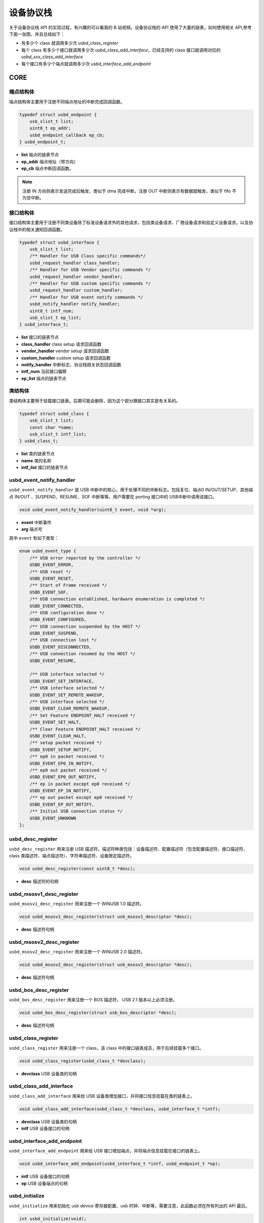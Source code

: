 设备协议栈
=========================

关于设备协议栈 API 的实现过程，有兴趣的可以看我的 B 站视频。设备协议栈的 API 使用了大量的链表，如何使用相关 API,参考下面一张图，并且总结如下：

- 有多少个 class 就调用多少次 `usbd_class_register`
- 每个 class 有多少个接口就调用多少次 `usbd_class_add_interface`，已经支持的 class 接口就调用对应的 `usbd_xxx_class_add_interface`
- 每个接口有多少个端点就调用多少次 `usbd_interface_add_endpoint`

.. figure:: img/api_device1.png

CORE
-----------------

端点结构体
""""""""""""""""""""""""""""""""""""

端点结构体主要用于注册不同端点地址的中断完成回调函数。

.. code-block:: C

    typedef struct usbd_endpoint {
        usb_slist_t list;
        uint8_t ep_addr;
        usbd_endpoint_callback ep_cb;
    } usbd_endpoint_t;

- **list** 端点的链表节点
- **ep_addr** 端点地址（带方向）
- **ep_cb** 端点中断回调函数。

.. note:: 注册 IN 方向则表示发送完成后触发，类似于 dma 完成中断。注册 OUT 中断则表示有数据就触发，类似于 fifo 不为空中断。

接口结构体
""""""""""""""""""""""""""""""""""""

接口结构体主要用于注册不同类设备除了标准设备请求外的其他请求，包括类设备请求、厂商设备请求和自定义设备请求。以及协议栈中的相关通知回调函数。

.. code-block:: C

    typedef struct usbd_interface {
        usb_slist_t list;
        /** Handler for USB Class specific commands*/
        usbd_request_handler class_handler;
        /** Handler for USB Vendor specific commands */
        usbd_request_handler vendor_handler;
        /** Handler for USB custom specific commands */
        usbd_request_handler custom_handler;
        /** Handler for USB event notify commands */
        usbd_notify_handler notify_handler;
        uint8_t intf_num;
        usb_slist_t ep_list;
    } usbd_interface_t;

- **list** 接口的链表节点
- **class_handler** class setup 请求回调函数
- **vendor_handler** vendor setup 请求回调函数
- **custom_handler** custom setup 请求回调函数
- **notify_handler** 中断标志、协议栈相关状态回调函数
- **intf_num** 当前接口偏移
- **ep_list** 端点的链表节点

类结构体
""""""""""""""""""""""""""""""""""""

类结构体主要用于挂载接口链表。后期可能会删除，因为这个部分跟接口其实是有关系的。

.. code-block:: C

    typedef struct usbd_class {
        usb_slist_t list;
        const char *name;
        usb_slist_t intf_list;
    } usbd_class_t;

- **list** 类的链表节点
- **name** 类的名称
- **intf_list** 接口的链表节点

usbd_event_notify_handler
""""""""""""""""""""""""""""""""""""

``usbd_event_notify_handler`` 是 USB 中断中的核心，用于处理不同的中断标志。包括复位、端点0 IN/OUT/SETUP、其他端点 IN/OUT 、SUSPEND、RESUME、SOF 中断等等。用户需要在 porting 接口中的 USB中断中调用该接口。

.. code-block:: C

    void usbd_event_notify_handler(uint8_t event, void *arg);

- **event**  中断事件
- **arg**  端点号

其中 ``event`` 有如下类型：

.. code-block:: C

    enum usbd_event_type {
        /** USB error reported by the controller */
        USBD_EVENT_ERROR,
        /** USB reset */
        USBD_EVENT_RESET,
        /** Start of Frame received */
        USBD_EVENT_SOF,
        /** USB connection established, hardware enumeration is completed */
        USBD_EVENT_CONNECTED,
        /** USB configuration done */
        USBD_EVENT_CONFIGURED,
        /** USB connection suspended by the HOST */
        USBD_EVENT_SUSPEND,
        /** USB connection lost */
        USBD_EVENT_DISCONNECTED,
        /** USB connection resumed by the HOST */
        USBD_EVENT_RESUME,

        /** USB interface selected */
        USBD_EVENT_SET_INTERFACE,
        /** USB interface selected */
        USBD_EVENT_SET_REMOTE_WAKEUP,
        /** USB interface selected */
        USBD_EVENT_CLEAR_REMOTE_WAKEUP,
        /** Set Feature ENDPOINT_HALT received */
        USBD_EVENT_SET_HALT,
        /** Clear Feature ENDPOINT_HALT received */
        USBD_EVENT_CLEAR_HALT,
        /** setup packet received */
        USBD_EVENT_SETUP_NOTIFY,
        /** ep0 in packet received */
        USBD_EVENT_EP0_IN_NOTIFY,
        /** ep0 out packet received */
        USBD_EVENT_EP0_OUT_NOTIFY,
        /** ep in packet except ep0 received */
        USBD_EVENT_EP_IN_NOTIFY,
        /** ep out packet except ep0 received */
        USBD_EVENT_EP_OUT_NOTIFY,
        /** Initial USB connection status */
        USBD_EVENT_UNKNOWN
    };

usbd_desc_register
""""""""""""""""""""""""""""""""""""

``usbd_desc_register`` 用来注册 USB 描述符，描述符种类包括：设备描述符、配置描述符（包含配置描述符、接口描述符、class 类描述符、端点描述符）、字符串描述符、设备限定描述符。

.. code-block:: C

    void usbd_desc_register(const uint8_t *desc);

- **desc**  描述符的句柄

usbd_msosv1_desc_register
""""""""""""""""""""""""""""""""""""

``usbd_msosv1_desc_register`` 用来注册一个 WINUSB 1.0 描述符。

.. code-block:: C

    void usbd_msosv1_desc_register(struct usb_msosv1_descriptor *desc);

- **desc**  描述符句柄

usbd_msosv2_desc_register
""""""""""""""""""""""""""""""""""""

``usbd_msosv2_desc_register`` 用来注册一个 WINUSB 2.0 描述符。

.. code-block:: C

    void usbd_msosv2_desc_register(struct usb_msosv2_descriptor *desc);

- **desc**  描述符句柄

usbd_bos_desc_register
""""""""""""""""""""""""""""""""""""

``usbd_bos_desc_register`` 用来注册一个 BOS 描述符， USB 2.1 版本以上必须注册。

.. code-block:: C

    void usbd_bos_desc_register(struct usb_bos_descriptor *desc);

- **desc**  描述符句柄

usbd_class_register
""""""""""""""""""""""""""""""""""""

``usbd_class_register`` 用来注册一个 class，该 class 中的接口链表成员，用于后续挂载多个接口。

.. code-block:: C

    void usbd_class_register(usbd_class_t *devclass);

- **devclass**  USB 设备类的句柄

usbd_class_add_interface
""""""""""""""""""""""""""""""""""""

``usbd_class_add_interface`` 用来给 USB 设备类增加接口，并将接口信息挂载在类的链表上。

.. code-block:: C

    void usbd_class_add_interface(usbd_class_t *devclass, usbd_interface_t *intf);

- **devclass**  USB 设备类的句柄
- **intf**   USB 设备接口的句柄

usbd_interface_add_endpoint
""""""""""""""""""""""""""""""""""""

``usbd_interface_add_endpoint`` 用来给 USB 接口增加端点，并将端点信息挂载在接口的链表上。

.. code-block:: C

    void usbd_interface_add_endpoint(usbd_interface_t *intf, usbd_endpoint_t *ep);


- **intf**  USB 设备接口的句柄
- **ep**    USB 设备端点的句柄

usbd_initialize
""""""""""""""""""""""""""""""""""""

``usbd_initialize`` 用来初始化 usb device 寄存器配置、usb 时钟、中断等，需要注意，此函数必须在所有列出的 API 最后。

.. code-block:: C

    int usbd_initialize(void);

usb_device_is_configured
""""""""""""""""""""""""""""""""""""

``usb_device_is_configured`` 用来检查 USB 设备是否被配置（枚举）。

.. code-block:: C

    bool usb_device_is_configured(void);

- **return** 配置状态， 0 表示未配置， 1 表示配置成功

CDC ACM
-----------------

usbd_cdc_add_acm_interface
""""""""""""""""""""""""""""""""""""

``usbd_cdc_add_acm_interface`` 用来给 USB CDC ACM 类添加接口，并实现该接口相关的函数：

- ``cdc_acm_class_request_handler`` 用来处理 USB CDC ACM 类 Setup 请求。
- ``cdc_notify_handler`` 用来处理 USB CDC 其他中断回调函数。

.. code-block:: C

    void usbd_cdc_add_acm_interface(usbd_class_t *devclass, usbd_interface_t *intf);

- **devclass** 类的句柄
- **intf**  接口句柄

usbd_cdc_acm_set_line_coding
""""""""""""""""""""""""""""""""""""

``usbd_cdc_acm_set_line_coding`` 用来对串口进行配置，如果仅使用 USB 而不用 串口，该接口不用用户实现，使用默认。

.. code-block:: C

    void usbd_cdc_acm_set_line_coding(uint8_t intf, uint32_t baudrate, uint8_t databits, uint8_t parity, uint8_t stopbits);

- **intf** 控制接口号
- **baudrate** 波特率
- **databits**  数据位
- **parity**  校验位
- **stopbits**  停止位

usbd_cdc_acm_set_dtr
""""""""""""""""""""""""""""""""""""

``usbd_cdc_acm_set_dtr`` 用来控制串口 DTR 。如果仅使用 USB 而不用 串口，该接口不用用户实现，使用默认。

.. code-block:: C

    void usbd_cdc_acm_set_dtr(uint8_t intf, bool dtr);

- **intf** 控制接口号
- **dtr** dtr 为1表示拉低电平，为0表示拉高电平

usbd_cdc_acm_set_rts
""""""""""""""""""""""""""""""""""""

``usbd_cdc_acm_set_rts`` 用来控制串口 RTS 。如果仅使用 USB 而不用 串口，该接口不用用户实现，使用默认。

.. code-block:: C

    void usbd_cdc_acm_set_rts(uint8_t intf, bool rts);

- **intf** 控制接口号
- **rts** rts 为1表示拉低电平，为0表示拉高电平

CDC_ACM_DESCRIPTOR_INIT
""""""""""""""""""""""""""""""""""""

``CDC_ACM_DESCRIPTOR_INIT`` 配置了默认的 cdc acm 需要的描述符以及参数，方便用户使用。总长度为 `CDC_ACM_DESCRIPTOR_LEN` 。

.. code-block:: C

    CDC_ACM_DESCRIPTOR_INIT(bFirstInterface, int_ep, out_ep, in_ep, str_idx);

- **bFirstInterface** 表示该 cdc acm 第一个接口所在所有接口的偏移
- **int_ep** 表示中断端点地址（带方向）
- **out_ep** 表示 bulk out 端点地址（带方向）
- **in_ep** 表示 bulk in 端点地址（带方向）
- **str_idx** 控制接口对应的字符串 id

HID
-----------------

usbd_hid_add_interface
""""""""""""""""""""""""""""""""""""

``usbd_hid_add_interface`` 用来给 USB HID 类添加接口，并实现该接口相关的函数：

- ``hid_class_request_handler`` 用来处理 USB HID 类的 Setup 请求。
- ``hid_custom_request_handler`` 用来处理 USB HID 获取报告描述符请求。
- ``hid_notify_handler`` 用来处理 USB HID 其他中断回调函数。

.. code-block:: C

    void usbd_hid_add_interface(usbd_class_t *devclass, usbd_interface_t *intf);

- **devclass** 类的句柄
- **intf**  接口句柄

usbd_hid_report_descriptor_register
""""""""""""""""""""""""""""""""""""""""""""

``usbd_hid_report_descriptor_register``  用来注册 hid 报告描述符。

.. code-block:: C

    void usbd_hid_report_descriptor_register(uint8_t intf_num, const uint8_t *desc, uint32_t desc_len);

- **intf_num** 当前 hid 报告描述符所在接口偏移
- **desc** 报告描述符
- **desc_len** 报告描述符长度

usbd_hid_set_request_callback
""""""""""""""""""""""""""""""""""""

``usbd_hid_set_request_callback``  用来注册 hid 类请求命令的回调函数。

.. code-block:: C

    void usbd_hid_set_request_callback( uint8_t intf_num,
                                        uint8_t (*get_report_callback)(uint8_t report_id, uint8_t report_type),
                                        void (*set_report_callback)(uint8_t report_id, uint8_t report_type, uint8_t *report, uint8_t report_len),
                                        uint8_t (*get_idle_callback)(uint8_t report_id),
                                        void (*set_idle_callback)(uint8_t report_id, uint8_t duration),
                                        void (*set_protocol_callback)(uint8_t protocol),
                                        uint8_t (*get_protocol_callback)(void));

- **intf_num** 当前 hid 报告描述符所在接口偏移
- **get_report_callback** get report命令处理回调函数
- **set_report_callback** set report命令处理回调函数
- **get_idle_callback** get idle命令处理回调函数
- **set_idle_callback** set idle命令处理回调函数
- **set_protocol_callback** set protocol命令处理回调函数
- **get_protocol_callback** get protocol命令处理回调函数

MSC
-----------------

usbd_msc_class_init
""""""""""""""""""""""""""""""""""""
``usbd_msc_class_init`` 用来给 MSC 类添加接口，并实现该接口相关函数，并且注册端点回调函数。（因为 msc bot 协议是固定的，所以不需要用于实现，因此端点回调函数自然不需要用户实现）。

- ``msc_storage_class_request_handler`` 用于处理 USB MSC Setup 中断请求。
- ``msc_storage_notify_handler`` 用于实现 USB MSC 其他中断回调函数。

- ``mass_storage_bulk_out`` 用于处理 USB MSC 端点 out 中断。
- ``mass_storage_bulk_in`` 用于处理 USB MSC 端点 in 中断。

.. code-block:: C

    void usbd_msc_class_init(uint8_t out_ep, uint8_t in_ep);

- **out_ep**     out 端点地址
- **in_ep**      in 端点地址

usbd_msc_get_cap
""""""""""""""""""""""""""""""""""""

``usbd_msc_get_cap`` 用来获取存储器的 lun、扇区个数和每个扇区大小。用户必须实现该函数。

.. code-block:: C

    void usbd_msc_get_cap(uint8_t lun, uint32_t *block_num, uint16_t *block_size);

- **lun** 存储逻辑单元，暂时无用，默认支持一个
- **block_num**  存储扇区个数
- **block_size**  存储扇区大小

usbd_msc_sector_read
""""""""""""""""""""""""""""""""""""

``usbd_msc_sector_read`` 用来对存储器某个扇区开始的地址进行数据读取。用户必须实现该函数。

.. code-block:: C

    int usbd_msc_sector_read(uint32_t sector, uint8_t *buffer, uint32_t length);

- **sector** 扇区偏移
- **buffer** 存储读取的数据的指针
- **length** 读取长度


usbd_msc_sector_write
""""""""""""""""""""""""""""""""""""

``usbd_msc_sector_write``  用来对存储器某个扇区开始写入数据。用户必须实现该函数。

.. code-block:: C

    int usbd_msc_sector_write(uint32_t sector, uint8_t *buffer, uint32_t length);

- **sector** 扇区偏移
- **buffer** 写入数据指针
- **length** 写入长度

UAC
-----------------

usbd_audio_add_interface
""""""""""""""""""""""""""""""""""""
``usbd_audio_add_interface``  用来给 USB Audio 类添加接口，并实现该接口相关的函数：

- ``audio_class_request_handler`` 用于处理 USB Audio Setup 中断请求。
- ``audio_notify_handler`` 用于实现 USB Audio 其他中断回调函数。

.. code-block:: C

    void usbd_audio_add_interface(usbd_class_t *devclass, usbd_interface_t *intf);

- **class** 类的句柄
- **intf**  接口句柄

usbd_audio_open
""""""""""""""""""""""""""""""""""""

``usbd_audio_open``  用来开启音频数据传输。

.. code-block:: C

    void usbd_audio_open(uint8_t intf);

- **intf** 开启的接口号

usbd_audio_close
""""""""""""""""""""""""""""""""""""

``usbd_audio_close``  用来关闭音频数据传输。

.. code-block:: C

    void usbd_audio_close(uint8_t intf);

- **intf** 关闭的接口号

usbd_audio_add_entity
""""""""""""""""""""""""""""""""""""

``usbd_audio_add_entity``  用来添加 unit 相关控制，例如 feature unit、clock source。

.. code-block:: C

    void usbd_audio_add_entity(uint8_t entity_id, uint16_t bDescriptorSubtype);

- **entity_id** 要添加的 unit id
- **bDescriptorSubtype** entity_id 的描述符子类型

usbd_audio_set_mute
""""""""""""""""""""""""""""""""""""

``usbd_audio_set_mute``  用来设置静音。

.. code-block:: C

    void usbd_audio_set_mute(uint8_t ch, uint8_t enable);

- **ch** 要设置静音的通道
- **enable** 为1 表示静音，0相反

usbd_audio_set_volume
""""""""""""""""""""""""""""""""""""

``usbd_audio_set_volume``  用来设置音量。

.. code-block:: C

    void usbd_audio_set_volume(uint8_t ch, float dB);

- **ch** 要设置音量的通道
- **dB** 要设置音量的分贝，其中 UAC1.0范围从 -127 ~ +127dB，UAC2.0 从 0 ~ 256dB

usbd_audio_set_sampling_freq
""""""""""""""""""""""""""""""""""""

``usbd_audio_set_sampling_freq``  用来设置设备上音频模块的采样率

.. code-block:: C

    void usbd_audio_set_sampling_freq(uint8_t ep_ch, uint32_t sampling_freq);

- **ch** 要设置采样率的端点或者通道，UAC1.0为端点，UAC2.0 为通道
- **dB** 要设置的采样率

usbd_audio_get_sampling_freq_table
""""""""""""""""""""""""""""""""""""

``usbd_audio_get_sampling_freq_table``  用来获取支持的采样率列表，如果函数没有实现，则使用默认采样率列表。

.. code-block:: C

    void usbd_audio_get_sampling_freq_table(uint8_t **sampling_freq_table);

- **sampling_freq_table** 采样率列表地址，格式参考默认采样率列表

usbd_audio_set_pitch
""""""""""""""""""""""""""""""""""""

``usbd_audio_set_pitch``  用来设置音频音调，仅 UAC1.0 有这功能。

.. code-block:: C

    void usbd_audio_set_pitch(uint8_t ep, bool enable);

- **ep** 要设置音调的端点
- **enable** 开启或关闭音调

UVC
-----------------

usbd_video_add_interface
""""""""""""""""""""""""""""""""""""
``usbd_video_add_interface``  用来给 USB Video 类添加接口，并实现该接口相关的函数：

- ``video_class_request_handler`` 用于处理 USB Video Setup 中断请求。
- ``video_notify_handler`` 用于实现 USB Video 其他中断回调函数。

.. code-block:: C

    void usbd_video_add_interface(usbd_class_t *devclass, usbd_interface_t *intf);

- **class** 类的句柄
- **intf**  接口句柄

usbd_video_probe_and_commit_controls_init
""""""""""""""""""""""""""""""""""""""""""""""""""""""""

``usbd_video_probe_and_commit_controls_init``  初始化视频传输每帧最大传输长度。

.. code-block:: C

    void usbd_video_probe_and_commit_controls_init(uint32_t dwFrameInterval, uint32_t dwMaxVideoFrameSize, uint32_t dwMaxPayloadTransferSize);

- **value** 为1 表示开启 stream 传输，为0 相反

usbd_video_open
""""""""""""""""""""""""""""""""""""

``usbd_video_open``  用来开启视频数据传输。

.. code-block:: C

    void usbd_video_open(uint8_t intf);

- **intf** 开启的接口号

usbd_video_close
""""""""""""""""""""""""""""""""""""

``usbd_video_close``  用来关闭视频数据传输。

.. code-block:: C

    void usbd_video_open(uint8_t intf);

- **intf** 关闭的接口号

usbd_video_mjpeg_payload_fill
""""""""""""""""""""""""""""""""""""

``usbd_video_mjpeg_payload_fill``  用来填充 mjpeg 到新的 buffer中，其中会对 mjpeg 数据按帧进行切分，切分大小由 ``dwMaxPayloadTransferSize`` 控制，并添加头部信息，当前头部字节数为 2。头部信息见 ``struct video_mjpeg_payload_header``

.. code-block:: C

    uint32_t usbd_video_mjpeg_payload_fill(uint8_t *input, uint32_t input_len, uint8_t *output, uint32_t *out_len);

- **input** mjpeg 格式的数据包，从 FFD8~FFD9结束
- **input_len** mjpeg数据包大小
- **output** 输出缓冲区
- **out_len** 输出实际要发送的长度大小
- **return** 返回 usb 按照 ``dwMaxPayloadTransferSize`` 大小要发多少帧

DFU
-----------------

PRINTER
-----------------

MTP
-----------------